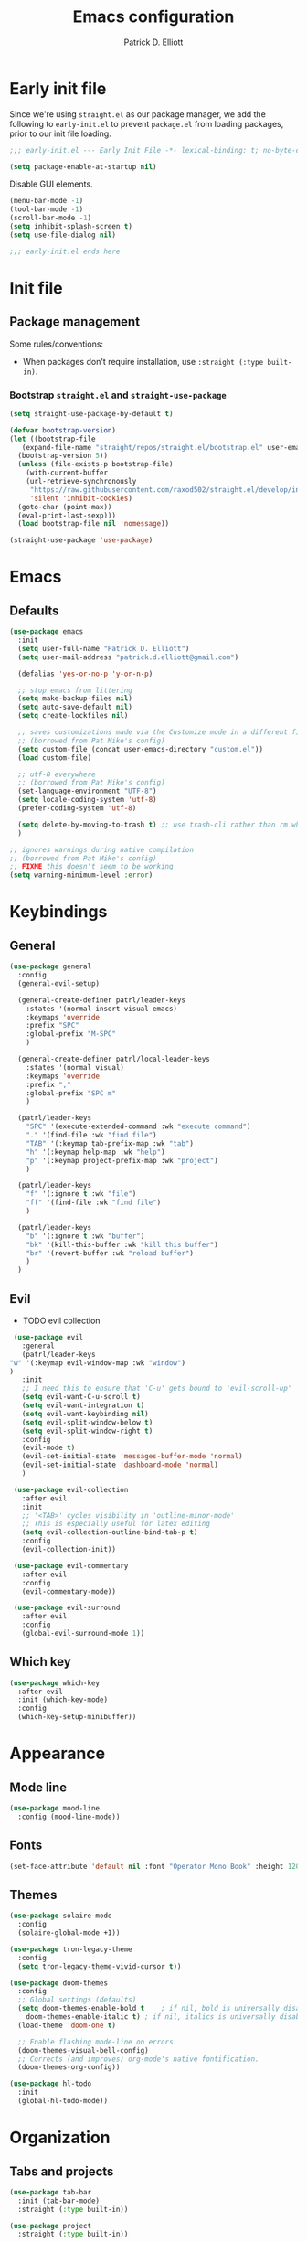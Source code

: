 #+title: Emacs configuration
#+author: Patrick D. Elliott
#+email: patrick.d.elliott@gmail.com

* Early init file

Since we're using ~straight.el~ as our package manager, we add the following to ~early-init.el~ to prevent ~package.el~ from loading packages, prior to our init file loading.

#+begin_src emacs-lisp :tangle early-init.el
  ;;; early-init.el --- Early Init File -*- lexical-binding: t; no-byte-compile: t -*-

  (setq package-enable-at-startup nil)
#+end_src

Disable GUI elements.

#+begin_src emacs-lisp :tangle early-init.el
  (menu-bar-mode -1)
  (tool-bar-mode -1)
  (scroll-bar-mode -1)
  (setq inhibit-splash-screen t)
  (setq use-file-dialog nil)

  ;;; early-init.el ends here
#+end_src

* Init file

** Package management
   
   Some rules/conventions:

   - When packages don't require installation, use ~:straight (:type built-in)~.

*** Bootstrap ~straight.el~ and ~straight-use-package~

 #+begin_src emacs-lisp :tangle init.el 
   (setq straight-use-package-by-default t)

   (defvar bootstrap-version)
   (let ((bootstrap-file
	  (expand-file-name "straight/repos/straight.el/bootstrap.el" user-emacs-directory))
	 (bootstrap-version 5))
     (unless (file-exists-p bootstrap-file)
       (with-current-buffer
	   (url-retrieve-synchronously
	    "https://raw.githubusercontent.com/raxod502/straight.el/develop/install.el"
	    'silent 'inhibit-cookies)
	 (goto-char (point-max))
	 (eval-print-last-sexp)))
     (load bootstrap-file nil 'nomessage))

   (straight-use-package 'use-package)
#+end_src

* Emacs

** Defaults

   #+begin_src emacs-lisp :tangle init.el
     (use-package emacs
       :init
       (setq user-full-name "Patrick D. Elliott")
       (setq user-mail-address "patrick.d.elliott@gmail.com")

       (defalias 'yes-or-no-p 'y-or-n-p)

       ;; stop emacs from littering
       (setq make-backup-files nil)
       (setq auto-save-default nil)
       (setq create-lockfiles nil)

       ;; saves customizations made via the Customize mode in a different file.
       ;; (borrowed from Pat Mike's config)
       (setq custom-file (concat user-emacs-directory "custom.el"))
       (load custom-file)

       ;; utf-8 everywhere
       ;; (borrowed from Pat Mike's config)
       (set-language-environment "UTF-8")
       (setq locale-coding-system 'utf-8)
       (prefer-coding-system 'utf-8)

       (setq delete-by-moving-to-trash t) ;; use trash-cli rather than rm when deleting files.
       )

     ;; ignores warnings during native compilation
     ;; (borrowed from Pat Mike's config)
     ;; FIXME this doesn't seem to be working
     (setq warning-minimum-level :error)
   #+end_src

* Keybindings

** General

      #+begin_src emacs-lisp :tangle init.el
	(use-package general
	  :config
	  (general-evil-setup)

	  (general-create-definer patrl/leader-keys
	    :states '(normal insert visual emacs)
	    :keymaps 'override
	    :prefix "SPC"
	    :global-prefix "M-SPC"
	    )

	  (general-create-definer patrl/local-leader-keys
	    :states '(normal visual)
	    :keymaps 'override
	    :prefix ","
	    :global-prefix "SPC m"
	    )

	  (patrl/leader-keys
	    "SPC" '(execute-extended-command :wk "execute command")
	    "." '(find-file :wk "find file")
	    "TAB" '(:keymap tab-prefix-map :wk "tab")
	    "h" '(:keymap help-map :wk "help")
	    "p" '(:keymap project-prefix-map :wk "project")
	    )

	  (patrl/leader-keys
	    "f" '(:ignore t :wk "file")
	    "ff" '(find-file :wk "find file")
	    )

	  (patrl/leader-keys
	    "b" '(:ignore t :wk "buffer")
	    "bk" '(kill-this-buffer :wk "kill this buffer")
	    "br" '(revert-buffer :wk "reload buffer")
	    )
	  )
   #+end_src

** Evil

   - TODO evil collection

   #+begin_src emacs-lisp :tangle init.el 
     (use-package evil
       :general
       (patrl/leader-keys
	"w" '(:keymap evil-window-map :wk "window")
	)
       :init
       ;; I need this to ensure that 'C-u' gets bound to 'evil-scroll-up'
       (setq evil-want-C-u-scroll t)
       (setq evil-want-integration t)
       (setq evil-want-keybinding nil)
       (setq evil-split-window-below t)
       (setq evil-split-window-right t)
       :config
       (evil-mode t)
       (evil-set-initial-state 'messages-buffer-mode 'normal)
       (evil-set-initial-state 'dashboard-mode 'normal)
       )

     (use-package evil-collection
       :after evil
       :init
       ;; '<TAB>' cycles visibility in 'outline-minor-mode'
       ;; This is especially useful for latex editing
       (setq evil-collection-outline-bind-tab-p t)
       :config
       (evil-collection-init))

     (use-package evil-commentary
       :after evil
       :config
       (evil-commentary-mode))

     (use-package evil-surround
       :after evil
       :config
       (global-evil-surround-mode 1))
   #+end_src 

** Which key

   #+begin_src emacs-lisp :tangle init.el
     (use-package which-key
       :after evil
       :init (which-key-mode)
       :config
       (which-key-setup-minibuffer))
   #+end_src
   

* Appearance

** Mode line

   #+begin_src emacs-lisp :tangle init.el
     (use-package mood-line
       :config (mood-line-mode))
   #+end_src
  
** Fonts

  #+begin_src emacs-lisp :tangle init.el
    (set-face-attribute 'default nil :font "Operator Mono Book" :height 120)
  #+end_src

** Themes

   #+begin_src emacs-lisp :tangle init.el
     (use-package solaire-mode
       :config
       (solaire-global-mode +1))

     (use-package tron-legacy-theme
       :config
       (setq tron-legacy-theme-vivid-cursor t))

     (use-package doom-themes
       :config
       ;; Global settings (defaults)
       (setq doom-themes-enable-bold t    ; if nil, bold is universally disabled
	     doom-themes-enable-italic t) ; if nil, italics is universally disabled
       (load-theme 'doom-one t)

       ;; Enable flashing mode-line on errors
       (doom-themes-visual-bell-config)
       ;; Corrects (and improves) org-mode's native fontification.
       (doom-themes-org-config))

     (use-package hl-todo
       :init
       (global-hl-todo-mode))
   #+end_src
   
* Organization
   
** Tabs and projects
  
  #+begin_src emacs-lisp :tangle init.el 
    (use-package tab-bar
      :init (tab-bar-mode)
      :straight (:type built-in))

    (use-package project
      :straight (:type built-in))

    ;; (use-package project-tab-groups
    ;;   :after (project tab-bar)
    ;;   :config
    ;;   (project-tab-groups-mode 1))
  #+end_src

** File management

   #+begin_src emacs-lisp :tangle init.el
     (use-package dired
       :straight (:type built-in))
   #+end_src
  
* Languages

** Org mode

   - TODO overwrite org-mode prefix with local leader.
   - TODO add ~org-tempo~ module for template expansion.
   
   #+begin_src emacs-lisp :tangle init.el
     ;; FIXME using the latest version of org results in an error
     (use-package org
       :straight (:type built-in)
       :general
       (patrl/local-leader-keys
	:keymaps 'org-mode-map
	"l" '(org-insert-link :wk "insert link")
	"s" '(consult-org-heading :wk "consult heading")
	"b" '(:keymap org-babel-map :wk "babel")
	"t" '(org-insert-structure-template :wk "template")
	"e" '(org-edit-special :wk "edit")
       )
       :hook ((org-mode . visual-line-mode))
       )
   #+end_src

** TODO haskell
** TODO nix

#+begin_src emacs-lisp :tangle init.el 
  (use-package nix-mode
    :mode "\\.nix\\'")
#+end_src
   
** TODO latex

   #+begin_src emacs-lisp :tangle init.el
     (use-package auctex
       :no-require t ;; if this isn't set to true, error!
       :init
       ;; TODO make this contingent on installing pdf-tools
       ;; TODO synctex
       ;; automatically enables outline mode
       ;; this means I can use '<TAB>' to cycle visibility
       ;; just like in org-mode
       (add-hook 'LaTeX-mode-hook #'outline-minor-mode)
       :general
       (patrl/local-leader-keys
	 :keymaps 'LaTeX-mode-map
	 "i" '(:ignore t :wk "insert")
	 "ie" '(LaTeX-environment :wk "insert environment")
	 "im" '(LaTeX-macro :wk "insert macro")
	 "is" '(LaTeX-section :wk "insert section header")
	 )
       :mode ("\\.tex\\'" . TeX-latex-mode)
       :config
       (add-to-list 'TeX-view-program-selection '(output-pdf "PDF Tools"))
       )
   #+end_src

   #+begin_src emacs-lisp :tangle init.el
     (use-package pdf-tools
       :config
       (pdf-tools-install)
       )
   #+end_src

* Completion

** Vertico with orderless and marginalia

  #+begin_src emacs-lisp :tangle init.el
    (use-package vertico
      :init (vertico-mode)
      (setq vertico-cycle t) ;; enable cycling for 'vertico-next' and 'vertico-prev'
      :general
      (:keymaps 'vertico-map
		;; keybindings to cycle through vertico results.
		"C-j" 'vertico-next
		"C-k" 'vertico-previous
		"C-f" 'vertico-exit)
      (:keymaps 'minibuffer-local-map
		"M-h" 'backward-kill-word)
      )

    (use-package orderless
      :init
      (setq completion-styles '(orderless)
	    completion-category-defaults nil
	    completion-category-overrides '((file (styles partial-completion)))))

    (use-package savehist
      :init
      (savehist-mode))

    (use-package marginalia
      :after vertico
      :custom
      (marginalia-annotators '(marginalia-annotators-heavy marginalia-annotators-light nil))
      :init
      (marginalia-mode))
  #+end_src

** Consult 

  #+begin_src emacs-lisp :tangle init.el
    (use-package consult
      :general
      (patrl/leader-keys
	"bb" '(consult-buffer :wk "consult buffer")
	"fs" '(consult-line :wk "consult line")
	"ht" '(consult-theme :wk "consult theme")
	)
      )
  #+end_src

** TODO Embark

  #+begin_src emacs-lisp :tangle init.el
    (use-package embark
      :general
      (
       "C-." 'embark-act
       "C-;" 'embark-dwim
       )
      :init
      (setq prefix-help-command #'embark-prefix-help-command)
      )

    (use-package embark-consult
      :after (embark consult)
      :demand t ; only necessary if you have the hook below
      ;; if you want to have consult previews as you move around an
      ;; auto-updating embark collect buffer
      :hook
      (embark-collect-mode . consult-preview-at-point-mode))
  #+end_src

* TODO try out ~bufler~

  #+begin_src emacs-lisp :tangle init.el
    (use-package bufler
      :general
      (patrl/leader-keys
	"bB" '(bufler-switch-buffer :wk "bufler switch") 
	"bw" '(bufler-workspace-frame-set :wk "bufler workspace focus") 
	)
      :config
      (bufler-mode)
      (bufler-tabs-mode))
  #+end_src
  
* TODO git

  #+begin_src emacs-lisp :tangle init.el
    (use-package magit
      :general
      (patrl/leader-keys
	"g" '(:ignore t :wk "git")
	"gg" '(magit-status :wk "status")
	)
    )
  #+end_src

;; Local Variables: 
;; eval: (add-hook 'after-save-hook (lambda ()(if (y-or-n-p "Reload?")(load-file user-init-file))) nil t) 
;; eval: (add-hook 'after-save-hook (lambda ()(if (y-or-n-p "Tangle?")(org-babel-tangle))) nil t) 
;; End:
 
